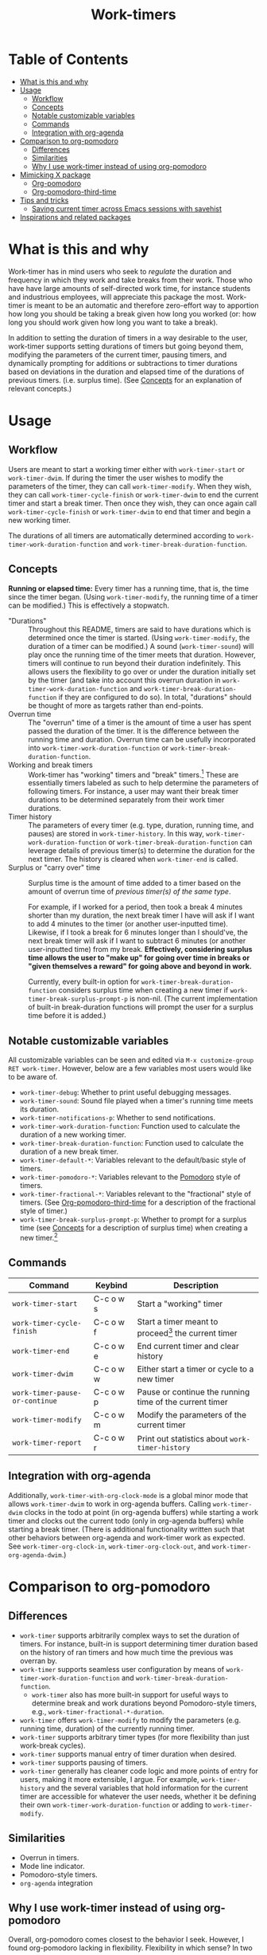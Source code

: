 #+title: Work-timers

#  LocalWords:  Tmr Protesilaos's durations

* Table of Contents
:PROPERTIES:
:TOC:      :include all :depth 3 :ignore (this)
:VISIBILITY: folded
:END:

:CONTENTS:
- [[#what-is-this-and-why][What is this and why]]
- [[#usage][Usage]]
  - [[#workflow][Workflow]]
  - [[#concepts][Concepts]]
  - [[#notable-customizable-variables][Notable customizable variables]]
  - [[#commands][Commands]]
  - [[#integration-with-org-agenda][Integration with org-agenda]]
- [[#comparison-to-org-pomodoro][Comparison to org-pomodoro]]
  - [[#differences][Differences]]
  - [[#similarities][Similarities]]
  - [[#why-i-use-work-timer-instead-of-using-org-pomodoro][Why I use work-timer instead of using org-pomodoro]]
- [[#mimicking-x-package][Mimicking X package]]
  - [[#org-pomodoro][Org-pomodoro]]
  - [[#org-pomodoro-third-time][Org-pomodoro-third-time]]
- [[#tips-and-tricks][Tips and tricks]]
  - [[#saving-current-timer-across-emacs-sessions-with-savehist][Saving current timer across Emacs sessions with savehist]]
- [[#inspirations-and-related-packages][Inspirations and related packages]]
:END:

* What is this and why
:PROPERTIES:
:CUSTOM_ID: what-is-this-and-why
:END:

Work-timer has in mind users who seek to /regulate/ the duration and frequency in which they work and take breaks from their work. Those who have have large amounts of self-directed work time, for instance students and industrious employees, will appreciate this package the most. Work-timer is meant to be an automatic and therefore zero-effort way to apportion how long you should be taking a break given how long you worked (or: how long you should work given how long you want to take a break).

In addition to setting the duration of timers in a way desirable to the user, work-timer supports setting durations of timers but going beyond them, modifying the parameters of the current timer, pausing timers, and dynamically prompting for additions or subtractions to timer durations based on deviations in the duration and elapsed time of the durations of previous timers. (i.e. surplus time). (See [[#concepts][Concepts]] for an explanation of relevant concepts.)

* Usage
:PROPERTIES:
:CUSTOM_ID: usage
:END:

** Workflow
:PROPERTIES:
:CUSTOM_ID: workflow
:END:

Users are meant to start a working timer either with ~work-timer-start~ or ~work-timer-dwim~. If during the timer the user wishes to modify the parameters of the timer, they can call ~work-timer-modify~. When they wish, they can call ~work-timer-cycle-finish~ or ~work-timer-dwim~ to end the current timer and start a break timer. Then once they wish, they can once again call ~work-timer-cycle-finish~ or ~work-timer-dwim~ to end that timer and begin a new working timer.

The durations of all timers are automatically determined according to ~work-timer-work-duration-function~ and ~work-timer-break-duration-function~.

** Concepts
:PROPERTIES:
:CUSTOM_ID: concepts
:END:

*Running or elapsed time:* Every timer has a running time, that is, the time since the timer began. (Using ~work-timer-modify~, the running time of a timer can be modified.) This is effectively a stopwatch.

+ "Durations" :: Throughout this README, timers are said to have durations which is determined once the timer is started. (Using ~work-timer-modify~, the duration of a timer can be modified.) A sound (~work-timer-sound~) will play once the running time of the timer meets that duration. However, timers will continue to run beyond their duration indefinitely. This allows users the flexibility to go over or under the duration initially set by the timer (and take into account this overrun duration in ~work-timer-work-duration-function~ and ~work-timer-break-duration-function~ if they are configured to do so). In total, "durations" should be thought of more as targets rather than end-points.
+ Overrun time :: The "overrun" time of a timer is the amount of time a user has spent passed the duration of the timer. It is the difference between the running time and duration. Overrun time can be usefully incorporated into ~work-timer-work-duration-function~ or ~work-timer-break-duration-function~.
+ Working and break timers :: Work-timer has "working" timers and "break" timers.[fn:1] These are essentially timers labeled as such to help determine the parameters of following timers. For instance, a user may want their break timer durations to be determined separately from their work timer durations.
+ Timer history :: The parameters of every timer (e.g. type, duration, running time, and pauses) are stored in ~work-timer-history~. In this way, ~work-timer-work-duration-function~ or ~work-timer-break-duration-function~ can leverage details of previous timer(s) to determine the duration for the next timer. The history is cleared when ~work-timer-end~ is called.
+ Surplus or "carry over" time :: Surplus time is the amount of time added to a timer based on the amount of overrun time of /previous timer(s) of the same type/.

  For example, if I worked for a period, then took a break 4 minutes shorter than my duration, the next break timer I have will ask if I want to add 4 minutes to the timer (or another user-inputted time). Likewise, if I took a break for 6 minutes longer than I should've, the next break timer will ask if I want to subtract 6 minutes (or another user-inputted time) from my break. *Effectively, considering surplus time allows the user to "make up" for going over time in breaks or "given themselves a reward" for going above and beyond in work.*

  Currently, every built-in option for ~work-timer-break-duration-function~ considers surplus time when creating a new timer if ~work-timer-break-surplus-prompt-p~ is non-nil. (The current implementation of built-in break-duration functions will prompt the user for a surplus time before it is added.)

[fn:1] Work-timer is written such that users can neatly hack the internals of work-timer to add any number of other types of timers.

** Notable customizable variables
:PROPERTIES:
:CUSTOM_ID: notable-customizable-variables
:END:

All customizable variables can be seen and edited via =M-x customize-group RET work-timer=. However, below are a few variables most users would like to be aware of.
+ ~work-timer-debug~: Whether to print useful debugging messages.
+ ~work-timer-sound~: Sound file played when a timer's running time meets its duration.
+ ~work-timer-notifications-p~: Whether to send notifications.
+ ~work-timer-work-duration-function~: Function used to calculate the duration of a new working timer.
+ ~work-timer-break-duration-function~: Function used to calculate the duration of a new break timer.
+ ~work-timer-default-*~: Variables relevant to the default/basic style of timers.
+ ~work-timer-pomodoro-*~: Variables relevant to the [[https://en.wikipedia.org/wiki/Pomodoro_Technique][Pomodoro]] style of timers.
+ ~work-timer-fractional-*~: Variables relevant to the "fractional" style of timers. (See [[#org-pomodoro-third-time][Org-pomodoro-third-time]] for a description of the fractional style of timer.)
+ ~work-timer-break-surplus-prompt-p~: Whether to prompt for a surplus time (see [[#concepts][Concepts]] for a description of surplus time) when creating a new timer.[fn:2]

[fn:2] The prompt is only shown for break/work timer functions that use the ~work-timer--surplus-prompt~ function.

** Commands
:PROPERTIES:
:CUSTOM_ID: commands
:END:

| Command                      | Keybind   | Description                                             |
|------------------------------+-----------+---------------------------------------------------------|
| ~work-timer-start~             | C-c o w s | Start a "working" timer                                 |
| ~work-timer-cycle-finish~      | C-c o w f | Start a timer meant to proceed[fn:3] the current timer  |
| ~work-timer-end~               | C-c o w e | End current timer and clear history                     |
| ~work-timer-dwim~              | C-c o w w | Either start a timer or cycle to a new timer            |
| ~work-timer-pause-or-continue~ | C-c o w p | Pause or continue the running time of the current timer |
| ~work-timer-modify~            | C-c o w m | Modify the parameters of the current timer              |
| ~work-timer-report~            | C-c o w r | Print out statistics about ~work-timer-history~           |

[fn:3] That is, start a working timer if the current one is a break timer and start a break timer if the current one is a working timer.

** Integration with org-agenda
:PROPERTIES:
:CUSTOM_ID: integration-with-org-agenda
:END:

Additionally, ~work-timer-with-org-clock-mode~ is a global minor mode that allows ~work-timer-dwim~ to work in org-agenda buffers. Calling ~work-timer-dwim~ clocks in the todo at point (in org-agenda buffers) while starting a work timer and clocks out the current todo (only in org-agenda buffers) while starting a break timer. (There is additional functionality written such that other behaviors between org-agenda and work-timer work as expected. See ~work-timer-org-clock-in~, ~work-timer-org-clock-out~, and ~work-timer-org-agenda-dwim~.)

* Comparison to org-pomodoro
:PROPERTIES:
:CUSTOM_ID: comparison-to-org-pomodoro
:END:

** Differences
:PROPERTIES:
:CUSTOM_ID: differences
:END:

+ ~work-timer~ supports arbitrarily complex ways to set the duration of timers. For instance, built-in is support determining timer duration based on the history of ran timers and how much time the previous was overran by.
+ ~work-timer~ supports seamless user configuration by means of ~work-timer-work-duration-function~ and ~work-timer-break-duration-function~.
  - ~work-timer~ also has more built-in support for useful ways to determine break and work durations beyond Pomodoro-style timers, e.g., ~work-timer-fractional-*-duration~.
+ ~work-timer~ offers ~work-timer-modify~ to modify the parameters (e.g. running time, duration) of the currently running timer.
+ ~work-timer~ supports arbitrary timer types (for more flexibility than just work-break cycles).
+ ~work-timer~ supports manual entry of timer duration when desired.
+ ~work-timer~ supports pausing of timers.
+ ~work-timer~ generally has cleaner code logic and more points of entry for users, making it more extensible, I argue. For example, ~work-timer-history~ and the several variables that hold information for the current timer are accessible for whatever the user needs, whether it be defining their own ~work-timer-work-duration-function~ or adding to ~work-timer-modify~.

** Similarities
:PROPERTIES:
:CUSTOM_ID: similarities
:END:

+ Overrun in timers.
+ Mode line indicator.
+ Pomodoro-style timers.
+ ~org-agenda~ integration

** Why I use work-timer instead of using org-pomodoro
:PROPERTIES:
:CUSTOM_ID: why-i-use-work-timer-instead-of-using-org-pomodoro
:END:

Overall, org-pomodoro comes closest to the behavior I seek. However, I found org-pomodoro lacking in flexibility. Flexibility in which sense? In two senses:
1. *In-practice.* There are many cases when I hoped org-pomodoro could support me doing one thing while it could not. To name just a few:
   a. /Pausing./ Sometimes I want to pause a timer because, say, I want to go to the bathroom without chipping away at the current work or break timer.
   b. /Flexibility in timer durations./ Sometimes I might be feeling particularly sluggish or particularly productive, and org-pomodoro did not have the flexibility for me to painlessly work or take a break for as long as I have in mind while also maintaining its purpose: off-loading the mental work of keeping such information top-of-mind to Emacs.
2. *User-side hacking.* org-pomodoro seemed implemented in such a way as to preclude as possibilities the functions are so outlined. Or, at least make it difficult.
As such, I made work-timer to try to ameliorate these pains.

* Mimicking X package
:PROPERTIES:
:CUSTOM_ID: mimicking-x-package
:END:

** Org-pomodoro
:PROPERTIES:
:CUSTOM_ID: org-pomodoro
:END:

Setting ~work-timer-work-duration-function~ to ~work-timer-work-duration-pomodoro~ and ~work-timer-break-duration-function~ to ~work-timer-break-duration-pomodoro~ will mimic a pomodoro-style workflow. Working timers will be 25 minutes long (configurable by ~work-timer-pomodoro-work-duration~; the pomodoro technique Kis usually don in multiples of 25 minutes, the second most common working duration being 50 minutes with 10 minute breaks) and break timers will be 5 minutes long (~work-timer-pomodoro-break-duration-short~) with 20 minute long breaks every 4 working timers (~work-timer-pomodoro-break-duration-long~).

** Org-pomodoro-third-time
:PROPERTIES:
:CUSTOM_ID: org-pomodoro-third-time
:END:

Setting ~work-timer-work-duration-function~ to ~work-timer-work-duration-fractional~ and ~work-timer-break-duration-function~ ~work-timer-break-duration-fractional~ will create a workflow similar to org-third-time's workflow. Work timers will be 25 minutes long (~work-timer-fractional-work-duration~ ) and break timers will be 0.2 times (~work-timer-fractional-break-duration-fraction~) the elapsed working timer (read [[#concepts][Concepts]] for the difference between "durations" and "elapsed times").

* Tips and tricks
:PROPERTIES:
:CUSTOM_ID: tips-and-tricks
:END:

** Saving current timer across Emacs sessions with ~savehist~
:PROPERTIES:
:CUSTOM_ID: saving-current-timer-across-emacs-sessions-with-savehist
:END:

Sometimes you have a running timer and Emacs crashes. Or perhaps you'd like to save the ~work-timer-history~ for one reason or another. work-timer simply saves the current work timer information in variables, so you can save these variables across Emacs sessions via ~savehist~. work-timer is configured such that starting a new timer (via ~work-timer-start~ or ~work-timer-start-or-finish~) will use the already set variable values, effectively resuming the timer.
#+begin_src emacs-lisp
  ;; Save timer variables to resume timer across Emacs sessions
  (dolist (var '(work-timer-start-time
                 work-timer-duration
                 work-timer-type
                 work-timer-pauses
                 work-timer-history))
    (add-to-list 'savehist-additional-variables var))
#+end_src
If you do not want to save the timer history, feel free to remove ~work-timer-history~. (It might be useful to know that ~work-timer-end~ wipes ~work-timer-history~.)

* Inspirations and related packages
:PROPERTIES:
:CUSTOM_ID: inspirations-and-related-packages
:END:

+ [[https://github.com/telotortium/org-pomodoro-third-time][Org-pomodoro-third-time: Adapt org-pomodoro to implement the Third Time system]]
+ Org-timer: built-in org-mode package.
+ [[https://github.com/protesilaos/tmr/][Tmr]]: Protesilaos Stavrou's timer package.
+ [[https://github.com/marcinkoziej/org-pomodoro][org-pomodoro: pomodoro technique for org-mode]]
